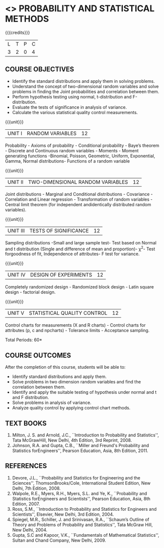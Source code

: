 * <<<401>>> PROBABILITY AND STATISTICAL METHODS
:properties:
:author: Dr. G. Kalpana and Dr. N. Padmapriya
:date: 
:end:

#+startup: showall

{{{credits}}}
| L | T | P | C |
| 3 | 2 | 0 | 4 |

** COURSE OBJECTIVES
- Identify the standard distributions and apply them in solving problems.
- Understand the concept of two-dimensional random variables and solve
  problems in finding the Joint probabilities and correlation between
  them.
- Perform hypothesis testing using normal, t-distribution and F-distribution.
- Evaluate the tests of significance in analysis of variance.
- Calculate the various statistical quality control measurements. 

{{{unit}}}
|UNIT I| 	RANDOM VARIABLES|           12|
Probability - Axioms of probability - Conditional probability - Baye’s
theorem - Discrete and Continuous random variables - Moments - Moment
generating functions -Binomial, Poisson, Geometric, Uniform,
Exponential, Gamma, Normal distributions- Functions of a random
variable

{{{unit}}}
|UNIT II| 	TWO-DIMENSIONAL RANDOM VARIABLES|      12|
Joint distributions - Marginal and Conditional distributions -
Covariance - Correlation and Linear regression - Transformation of
random variables - Central limit theorem (for independent
andidentically distributed random variables).

{{{unit}}}
| UNIT III | 	TESTS OF SIGNIFICANCE | 12 |
Sampling distributions -Small and large sample test- Test based on
Normal and t distribution (Single and difference of mean and
proportion)- \chi^2- Test forgoodness of fit, Independence of attributes-
F test for variance.

{{{unit}}}
| UNIT IV | 	DESIGN OF EXPERIMENTS | 12 |
Completely randomized design - Randomized block design - Latin square
design - factorial design.

{{{unit}}}
|UNIT V| 	STATISTICAL QUALITY CONTROL| 12     |
Control charts for measurements (X and R charts) - Control charts for
attributes (p, c and npcharts) - Tolerance limits - Acceptance
sampling.

\hfill *Total Periods: 60*

** COURSE OUTCOMES
After the completion of this course, students will be able to: 
- Identify standard distributions and apply them.
- Solve problems in two dimension random variables and find the
  correlation between them.
- Identify and apply the suitable testing of hypothesis under normal
  and t and F distribution.
- Solve problems in analysis of variance.
- Analyze quality control by applying control chart methods.
      
** TEXT BOOKS
1. Milton, J. S. and Arnold, J.C., ``Introduction to Probability and
   Statistics'', Tata McGrawHill, New Delhi, 4th Edition, 3rd
   Reprint, 2008.
2. Johnson, R.A. and Gupta, C.B., ``Miller and Freund's Probability and
   Statistics forEngineers'', Pearson Education, Asia, 8th
   Edition, 2011.

** REFERENCES
1. Devore, J.L., ``Probability and Statistics for Engineering and the
   Sciences'', ThomsonBrooks/Cole, International Student Edition, New
   Delhi, 7th Edition, 2008.
2. Walpole, R.E., Myers, R.H., Myers, S.L. and Ye, K., ``Probability
   and Statistics forEngineers and Scientists'', Pearson Education,
   Asia, 8th Edition, 2007.
3. Ross, S.M., ``Introduction to Probability and Statistics for
   Engineers and Scientists'', Elsevier, New Delhi, 3rd Edition, 2004.
4. Spiegel, M.R., Schiller, J. and Srinivasan, R.A., ``Schaum’s
   Outline of Theory and Problems of Probability and Statistics'',
   Tata McGraw Hill, New Delhi, 2004.
5. Gupta, S.C and Kapoor, V.K., ``Fundamentals of Mathematical
   Statistics'', Sultan and Chand Company, New Delhi, 2009.

